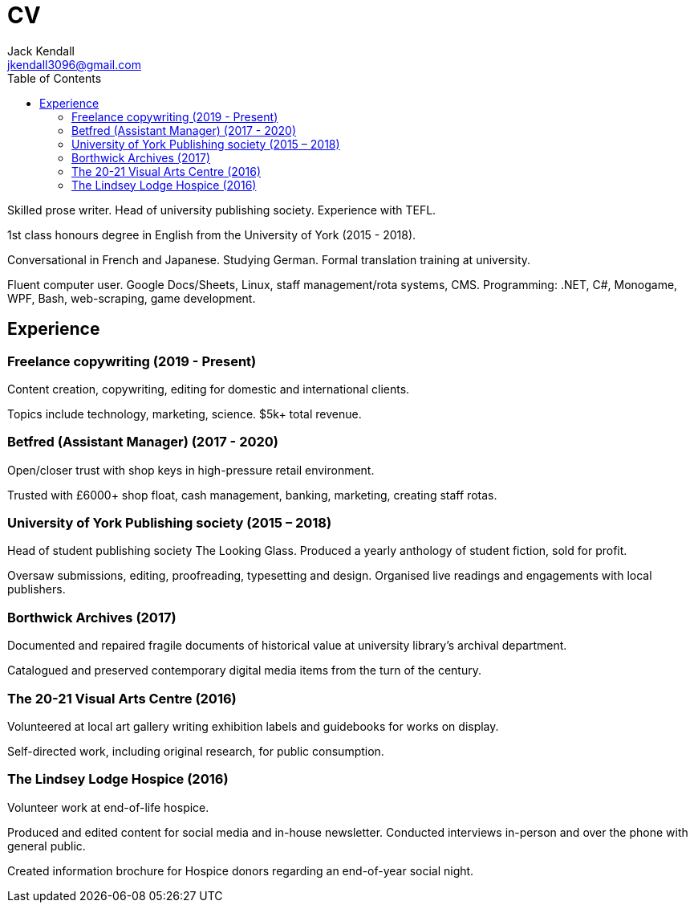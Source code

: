 = CV
Jack Kendall <jkendall3096@gmail.com>
:toc:

Skilled prose writer. Head of university publishing society. Experience with TEFL.

1st class honours degree in English from the University of York (2015 - 2018).

Conversational in French and Japanese. Studying German. Formal translation training at university.

Fluent computer user. Google Docs/Sheets, Linux, staff management/rota systems, CMS. Programming: .NET, C#, Monogame, WPF, Bash, web-scraping, game development.

== Experience

=== Freelance copywriting (2019 - Present)     

Content creation, copywriting, editing for domestic and international clients. 

Topics include technology, marketing, science. $5k+ total revenue.

=== Betfred (Assistant Manager) (2017 - 2020)    

Open/closer trust with shop keys in high-pressure retail environment. 

Trusted with £6000+ shop float, cash management, banking, marketing, creating staff rotas.

=== University of York Publishing society (2015 – 2018)        

Head of student publishing society The Looking Glass. Produced a yearly anthology of student fiction, sold for profit. 

Oversaw submissions, editing, proofreading, typesetting and design. Organised live readings and engagements with local publishers.

=== Borthwick Archives (2017)        

Documented and repaired fragile documents of historical value at university library’s archival department. 

Catalogued and preserved contemporary digital media items from the turn of the century.

=== The 20-21 Visual Arts Centre (2016)    

Volunteered at local art gallery writing exhibition labels and guidebooks for works on display. 

Self-directed work, including original research, for public consumption.

=== The Lindsey Lodge Hospice (2016)     

Volunteer work at end-of-life hospice. 

Produced and edited content for social media and in-house newsletter. Conducted interviews in-person and over the phone with general public. 

Created information brochure for Hospice donors regarding an end-of-year social night.       
